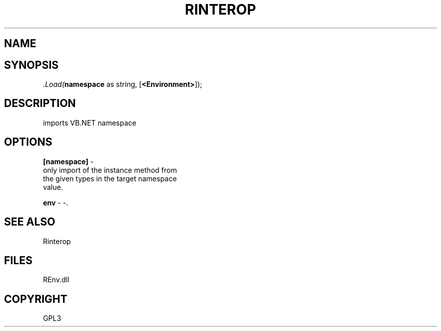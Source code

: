 .\" man page create by R# package system.
.TH RINTEROP 1 2002-May ".Load" ".Load"
.SH NAME
.Load \- imports VB.NET namespace
.SH SYNOPSIS
\fI.Load(\fBnamespace\fR as string, 
[\fB<Environment>\fR]);\fR
.SH DESCRIPTION
.PP
imports VB.NET namespace
.PP
.SH OPTIONS
.PP
\fB[namespace]\fB \fR\- 
 only import of the instance method from 
 the given types in the target namespace 
 value.
. 
.PP
.PP
\fBenv\fB \fR\- -. 
.PP
.SH SEE ALSO
Rinterop
.SH FILES
.PP
REnv.dll
.PP
.SH COPYRIGHT
GPL3

